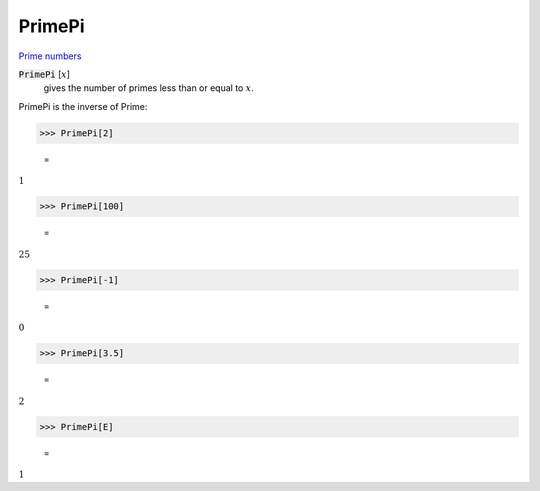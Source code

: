 PrimePi
=======

`Prime numbers <https://reference.wolfram.com/language/ref/PrimePi.html>`_


:code:`PrimePi` [:math:`x`]
    gives the number of primes less than or equal to :math:`x`.





PrimePi is the inverse of Prime:

>>> PrimePi[2]

    =
:math:`1`


>>> PrimePi[100]

    =
:math:`25`


>>> PrimePi[-1]

    =
:math:`0`


>>> PrimePi[3.5]

    =
:math:`2`


>>> PrimePi[E]

    =
:math:`1`


